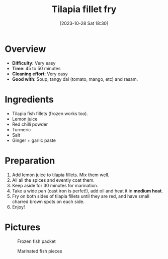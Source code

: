 #+title:      Tilapia fillet fry
#+date:       [2023-10-28 Sat 18:30]
#+filetags:   :fish:shallowfry:veryeasy:
#+identifier: 20231028T183014

* Overview
- *Difficulty:* Very easy
- *Time*: 45 to 50 minutes
- *Cleaning effort*: Very easy
- *Good with*: Soup, tangy dal (tomato, mango, etc) and rasam.

* Ingredients
- Tilapia fish fillets (frozen works too).
- Lemon juice
- Red chilli powder
- Turmeric
- Salt
- Ginger + garlic paste

* Preparation
1. Add lemon juice to tilapia fillets. Mix them well.
2. All all the spices and evently coat them.
3. Keep aside for 30 minutes for marination.
4. Take a wide pan (cast iron is perfet!), add oil and heat
   it in *medium heat*.
5. Fry on both sides of tilapia fillets until they are red, and
   have small charred brown spots on each side.
6. Enjoy!

* Pictures
#+CAPTION: Frozen fish packet
#+NAME: fig:frozen-fish-packet
[[./tilapia_fronzen_fillets.jpg]]

#+CAPTION: Marinated fish pieces
#+NAME:   fig:marinated-fish-pieces
[[./marination.jpg]]


